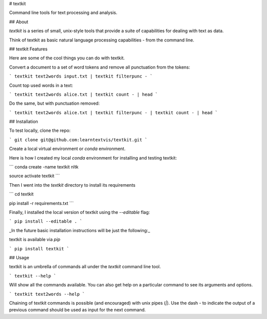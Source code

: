 # textkit

Command line tools for text processing and analysis.

## About

`textkit` is a series of small, unix-style tools that provide a suite of capabilities for
dealing with text as data.

Think of textkit as basic natural language processing capabilities - from the command line.

## textkit Features

Here are some of the cool things you can do with textkit.

Convert a document to a set of word tokens and remove all punctuation from the tokens:

```
textkit text2words input.txt | textkit filterpunc -
```

Count top used words in a text:

```
textkit text2words alice.txt | textkit count - | head
```

Do the same, but with punctuation removed:

```
textkit text2words alice.txt | textkit filterpunc - | textkit count - | head
```

## Installation

To test locally, clone the repo:

```
git clone git@github.com:learntextvis/textkit.git
```

Create a local virtual environment or `conda` environment.

Here is how I created my local `conda` environment for installing and testing textkit:

```
conda create -name textkit nltk

source activate textkit
```

Then I went into the `textkit` directory to install its requirements

```
cd textkit

pip install -r requirements.txt
```

Finally, I installed the local version of textkit using the `--editable` flag:

```
pip install --editable .
```

_In the future basic installation instructions will be just the following:_

textkit is available via `pip`

```
pip install textkit
```

## Usage

textkit is an umbrella of commands all under the `textkit` command line tool.

```
textkit --help
```

Will show all the commands available. You can also get help on a particular command to see its arguments and options.

```
textkit text2words --help
```

Chaining of textkit commands is possible (and encouraged) with unix pipes (`|`). Use the dash `-` to indicate the output of a previous command should be used as input for the next command.



